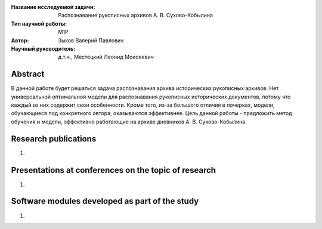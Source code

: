 |test| |codecov| |docs|

.. |test| image:: https://github.com/intsystems/ProjectTemplate/workflows/test/badge.svg
    :target: https://github.com/intsystems/ProjectTemplate/tree/master
    :alt: Test status
    
.. |codecov| image:: https://img.shields.io/codecov/c/github/intsystems/ProjectTemplate/master
    :target: https://app.codecov.io/gh/intsystems/ProjectTemplate
    :alt: Test coverage
    
.. |docs| image:: https://github.com/intsystems/ProjectTemplate/workflows/docs/badge.svg
    :target: https://intsystems.github.io/ProjectTemplate/
    :alt: Docs status


.. class:: center

    :Название исследуемой задачи: Распознавание рукописных архивов А. В. Сухово-Кобылина
    :Тип научной работы: M1P
    :Автор: Зыков Валерий Павлович
    :Научный руководитель: д.т.н., Местецкий Леонид Моисеевич

Abstract
======================================================

В данной работе будет решаться задача распознавания архива исторических рукописных архивов. Нет универсальной оптимальной модели для распознавания рукописных исторических документов, потому что каждый из них содержит свои особенности. Кроме того, из-за большого отличия в почерках, модели, обучающиеся под конкретного автора, оказываются эффективнее.
Цель данной работы - предложить метод обучения и модели, эффективно работающие на архиве дневников А. В. Сухово-Кобылина.

Research publications
======================================================
1. 

Presentations at conferences on the topic of research
======================================================
1. 

Software modules developed as part of the study
======================================================
1. 
